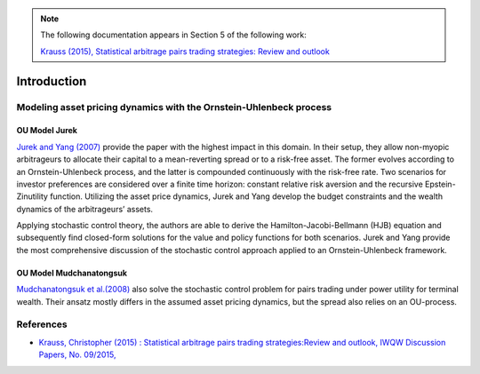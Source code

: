 .. _stochastic_control_approach-introduction:

.. note::
    The following documentation appears in Section 5 of the following work:

    `Krauss (2015), Statistical arbitrage pairs trading strategies: Review and outlook <https://www.econstor.eu/bitstream/10419/116783/1/833997289.pdf>`__


============
Introduction
============

Modeling asset pricing dynamics with the Ornstein-Uhlenbeck process
###################################################################

OU Model Jurek
**************

`Jurek and Yang (2007) <https://papers.ssrn.com/sol3/papers.cfm?abstract_id=882536>`__ provide the paper with the
highest impact in this domain. In their setup, they allow non-myopic arbitrageurs to allocate their capital
to a mean-reverting spread or to a risk-free asset. The former evolves according to an Ornstein-Uhlenbeck process,
and the latter is compounded continuously with the risk-free rate. Two scenarios for investor preferences are considered
over a finite time horizon: constant relative risk aversion and the recursive Epstein-Zinutility function.
Utilizing the asset price dynamics, Jurek and Yang develop the budget constraints
and the wealth dynamics of the arbitrageurs’ assets.


Applying stochastic control theory, the authors are able to derive the Hamilton-Jacobi-Bellmann (HJB) equation and
subsequently find closed-form solutions for the value and policy functions for both scenarios. Jurek and Yang provide
the most comprehensive discussion of the stochastic control approach applied to an Ornstein-Uhlenbeck framework.

OU Model Mudchanatongsuk
************************

`Mudchanatongsuk  et  al.(2008) <http://folk.ntnu.no/skoge/prost/proceedings/acc08/data/papers/0479.pdf>`__ also solve
the stochastic control problem for pairs trading under power utility for terminal wealth.
Their ansatz mostly differs in the assumed asset pricing dynamics, but the spread also relies on an OU-process.


References
##########

*   `Krauss, Christopher (2015) : Statistical arbitrage pairs trading strategies:Review and outlook, IWQW Discussion Papers, No. 09/2015, <https://www.econstor.eu/bitstream/10419/116783/1/833997289.pdf>`__
